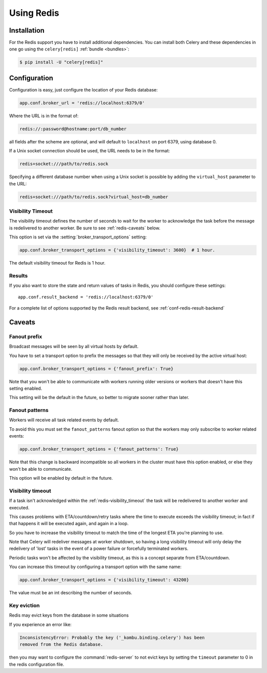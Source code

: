 .. _broker-redis:

=============
 Using Redis
=============

.. _broker-redis-installation:

Installation
============

For the Redis support you have to install additional dependencies.
You can install both Celery and these dependencies in one go using
the ``celery[redis]`` :ref:`bundle <bundles>`:

.. code-block:: console

    $ pip install -U "celery[redis]"

.. _broker-redis-configuration:

Configuration
=============

Configuration is easy, just configure the location of
your Redis database:

.. code-block:: python

    app.conf.broker_url = 'redis://localhost:6379/0'

Where the URL is in the format of:

.. code-block:: text

    redis://:password@hostname:port/db_number

all fields after the scheme are optional, and will default to ``localhost``
on port 6379, using database 0.

If a Unix socket connection should be used, the URL needs to be in the format:

.. code-block:: text

    redis+socket:///path/to/redis.sock

Specifying a different database number when using a Unix socket is possible
by adding the ``virtual_host`` parameter to the URL:

.. code-block:: text

    redis+socket:///path/to/redis.sock?virtual_host=db_number

.. _redis-visibility_timeout:

Visibility Timeout
------------------

The visibility timeout defines the number of seconds to wait
for the worker to acknowledge the task before the message is redelivered
to another worker. Be sure to see :ref:`redis-caveats` below.

This option is set via the :setting:`broker_transport_options` setting:

.. code-block:: python

    app.conf.broker_transport_options = {'visibility_timeout': 3600}  # 1 hour.

The default visibility timeout for Redis is 1 hour.

.. _redis-results-configuration:

Results
-------

If you also want to store the state and return values of tasks in Redis,
you should configure these settings::

    app.conf.result_backend = 'redis://localhost:6379/0'

For a complete list of options supported by the Redis result backend, see
:ref:`conf-redis-result-backend`

.. _redis-caveats:

Caveats
=======

.. _redis-caveat-fanout-prefix:

Fanout prefix
-------------

Broadcast messages will be seen by all virtual hosts by default.

You have to set a transport option to prefix the messages so that
they will only be received by the active virtual host:

.. code-block:: python

    app.conf.broker_transport_options = {'fanout_prefix': True}

Note that you won't be able to communicate with workers running older
versions or workers that doesn't have this setting enabled.

This setting will be the default in the future, so better to migrate
sooner rather than later.

.. _redis-caveat-fanout-patterns:

Fanout patterns
---------------

Workers will receive all task related events by default.

To avoid this you must set the ``fanout_patterns`` fanout option so that
the workers may only subscribe to worker related events:

.. code-block:: python

    app.conf.broker_transport_options = {'fanout_patterns': True}

Note that this change is backward incompatible so all workers in the
cluster must have this option enabled, or else they won't be able to
communicate.

This option will be enabled by default in the future.

Visibility timeout
------------------

If a task isn't acknowledged within the :ref:`redis-visibility_timeout`
the task will be redelivered to another worker and executed.

This causes problems with ETA/countdown/retry tasks where the
time to execute exceeds the visibility timeout; in fact if that
happens it will be executed again, and again in a loop.

So you have to increase the visibility timeout to match
the time of the longest ETA you're planning to use.

Note that Celery will redeliver messages at worker shutdown,
so having a long visibility timeout will only delay the redelivery
of 'lost' tasks in the event of a power failure or forcefully terminated
workers.

Periodic tasks won't be affected by the visibility timeout,
as this is a concept separate from ETA/countdown.

You can increase this timeout by configuring a transport option
with the same name:

.. code-block:: python

    app.conf.broker_transport_options = {'visibility_timeout': 43200}

The value must be an int describing the number of seconds.

Key eviction
------------

Redis may evict keys from the database in some situations

If you experience an error like:

.. code-block:: text

    InconsistencyError: Probably the key ('_kombu.binding.celery') has been
    removed from the Redis database.

then you may want to configure the :command:`redis-server` to not evict keys
by setting the ``timeout`` parameter to 0 in the redis configuration file.
